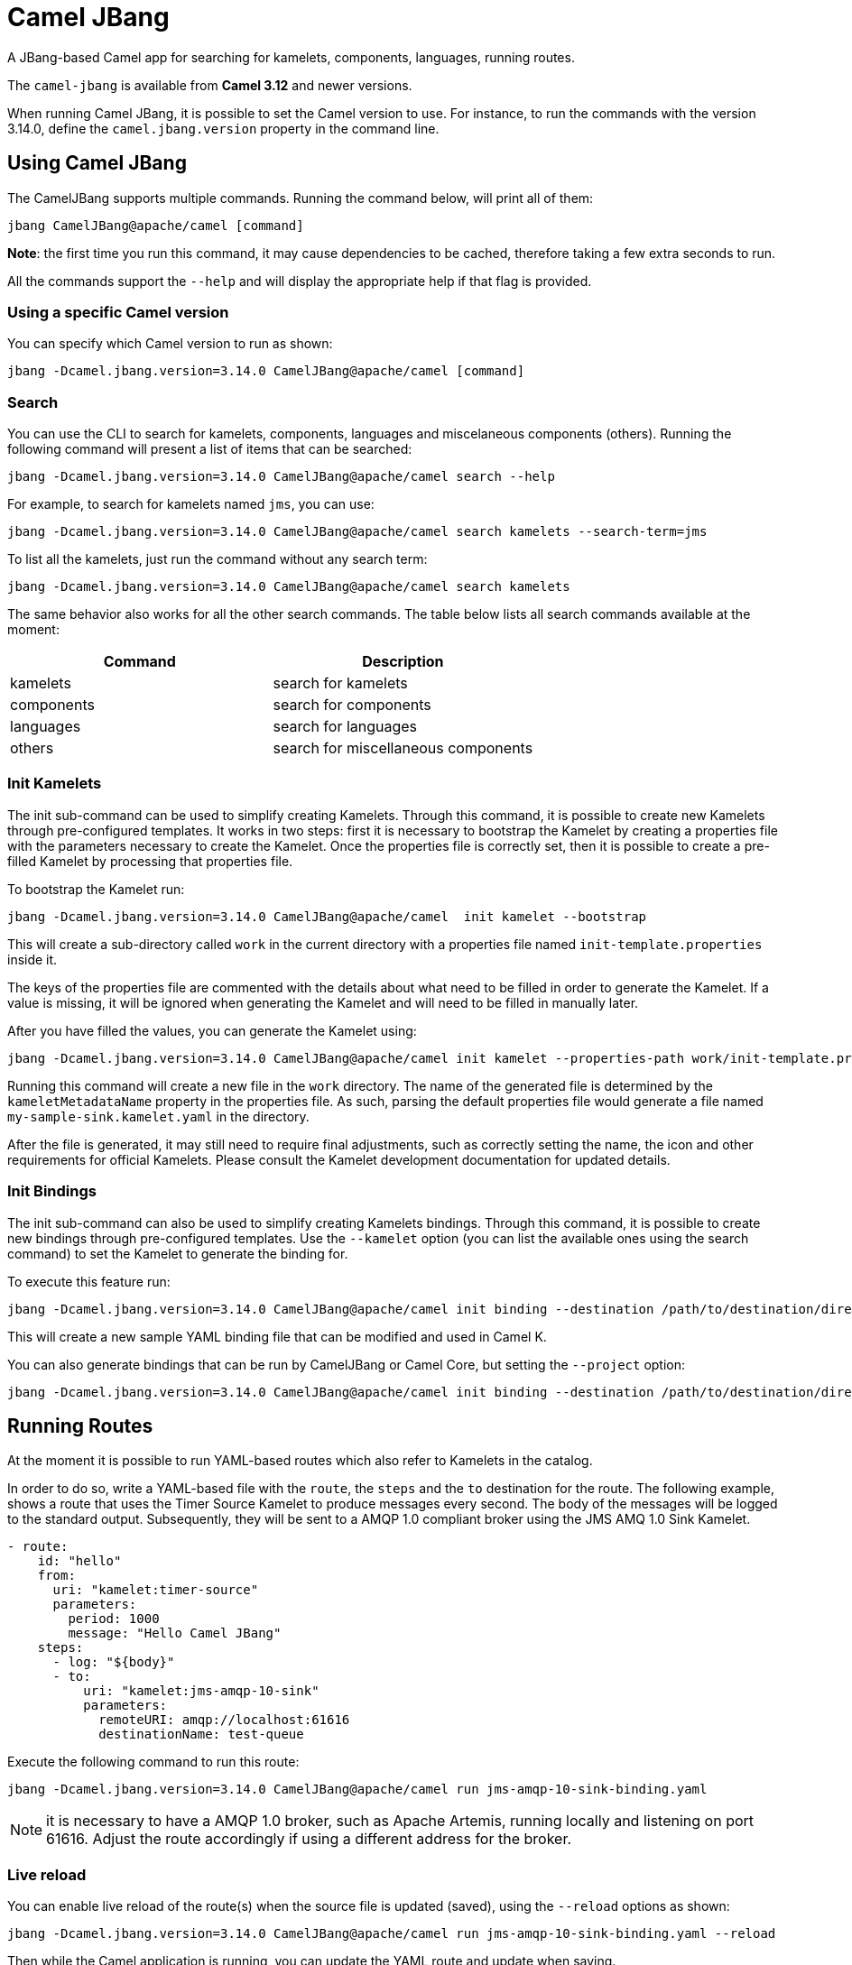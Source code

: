 = Camel JBang

A JBang-based Camel app for searching for kamelets, components, languages, running routes.

The `camel-jbang` is available from *Camel 3.12* and newer versions.

When running Camel JBang, it is possible to set the Camel version to use. For instance, to run the commands with the version 3.14.0, define the `camel.jbang.version` property in the command line.

== Using Camel JBang

The CamelJBang supports multiple commands. Running the command below, will print all of them:

[source,bash]
----
jbang CamelJBang@apache/camel [command]
----

*Note*: the first time you run this command, it may cause dependencies to be cached, therefore taking a few extra seconds to run.

All the commands support the `--help` and will display the appropriate help if that flag is provided.

=== Using a specific Camel version

You can specify which Camel version to run as shown:

[source,bash]
----
jbang -Dcamel.jbang.version=3.14.0 CamelJBang@apache/camel [command]
----

=== Search

You can use the CLI to search for kamelets, components, languages and miscelaneous components (others). Running the following command will present a list of items that can be searched:

[source,bash]
----
jbang -Dcamel.jbang.version=3.14.0 CamelJBang@apache/camel search --help
----

For example, to search for kamelets named `jms`, you can use:

[source,bash]
----
jbang -Dcamel.jbang.version=3.14.0 CamelJBang@apache/camel search kamelets --search-term=jms
----

To list all the kamelets, just run the command without any search term:

[source,bash]
----
jbang -Dcamel.jbang.version=3.14.0 CamelJBang@apache/camel search kamelets
----


The same behavior also works for all the other search commands. The table below lists all search commands available at the moment:

|===
|Command |Description

|kamelets
|search for kamelets

|components
|search for components

|languages
|search for languages

|others
|search for miscellaneous components

|===


=== Init Kamelets

The init sub-command can be used to simplify creating Kamelets. Through this command, it is possible to create new Kamelets through pre-configured templates. It works in two steps: first it is necessary to bootstrap the Kamelet by creating a properties file with the parameters necessary to create the Kamelet. Once the properties file is correctly set, then it is possible to create a pre-filled Kamelet by processing that properties file.

To bootstrap the Kamelet run:

[source,bash]
----
jbang -Dcamel.jbang.version=3.14.0 CamelJBang@apache/camel  init kamelet --bootstrap
----

This will create a sub-directory called `work` in the current directory with a properties file named `init-template.properties` inside it.

The keys of the properties file are commented with the details about what need to be filled in order to generate the Kamelet. If a value is missing, it will be ignored when generating the Kamelet and will need to be filled in manually later.

After you have filled the values, you can generate the Kamelet using:

[source,bash]
----
jbang -Dcamel.jbang.version=3.14.0 CamelJBang@apache/camel init kamelet --properties-path work/init-template.properties
----

Running this command will create a new file in the `work` directory. The name of the generated file is determined by the `kameletMetadataName` property in the properties file. As such, parsing the default properties file would generate a file named `my-sample-sink.kamelet.yaml` in the directory.

After the file is generated, it may still need to require final adjustments, such as correctly setting the name, the icon and other requirements for official Kamelets. Please consult the Kamelet development documentation for updated details.


=== Init Bindings

The init sub-command can also be used to simplify creating Kamelets bindings. Through this command, it is possible to create new bindings through pre-configured templates. Use the  `--kamelet` option (you can list the available ones using the search command) to set the Kamelet to generate the binding for.

To execute this feature run:

[source,bash]
----
jbang -Dcamel.jbang.version=3.14.0 CamelJBang@apache/camel init binding --destination /path/to/destination/directory/ --kamelet sftp-source
----

This will create a new sample YAML binding file that can be modified and used in Camel K.

You can also generate bindings that can be run by CamelJBang or Camel Core, but setting the `--project` option:

[source,bash]
----
jbang -Dcamel.jbang.version=3.14.0 CamelJBang@apache/camel init binding --destination /path/to/destination/directory/ --kamelet sftp-source --project core
----


== Running Routes

At the moment it is possible to run YAML-based routes which also refer to Kamelets in the catalog.

In order to do so, write a YAML-based file with the `route`, the `steps` and the `to` destination for the route. The following example, shows a route that uses the Timer Source Kamelet to produce messages every second. The body of the messages will be logged to the standard output. Subsequently, they will be sent to a AMQP 1.0 compliant broker using the JMS AMQ 1.0 Sink Kamelet.

[source,yaml]
----
- route:
    id: "hello"
    from:
      uri: "kamelet:timer-source"
      parameters:
        period: 1000
        message: "Hello Camel JBang"
    steps:
      - log: "${body}"
      - to:
          uri: "kamelet:jms-amqp-10-sink"
          parameters:
            remoteURI: amqp://localhost:61616
            destinationName: test-queue
----

Execute the following command to run this route:

[source,bash]
----
jbang -Dcamel.jbang.version=3.14.0 CamelJBang@apache/camel run jms-amqp-10-sink-binding.yaml
----

NOTE: it is necessary to have a AMQP 1.0 broker, such as Apache Artemis, running locally and listening on port 61616. Adjust the route accordingly if using a different address for the broker.

=== Live reload

You can enable live reload of the route(s) when the source file is updated (saved),
using the `--reload` options as shown:

[source,bash]
----
jbang -Dcamel.jbang.version=3.14.0 CamelJBang@apache/camel run jms-amqp-10-sink-binding.yaml --reload
----

Then while the Camel application is running, you can update the YAML route and update when saving.

=== Running routes hosted on GitHub

You can run a route that is hosted on GitHub using Camels xref:components:others:resourceresolver-github.adoc[github] resource loader.

For example to run one of the Camel K examples you can do:

[source,bash]
----
jbang -Dcamel.jbang.version=3.14.0 CamelJBang@apache/camel run run github:apache:camel-k:examples/languages/routes.yaml
----

== Installation

It is not necessary to install Camel JBang. However, if you prefer to do so, JBang makes it easy for us by providing an installation feature that works with Github. If you have JBang installed on your system, then you can run the following command to install CamelJBang:

[source,bash]
----
jbang app install CamelJBang@apache/camel
----
